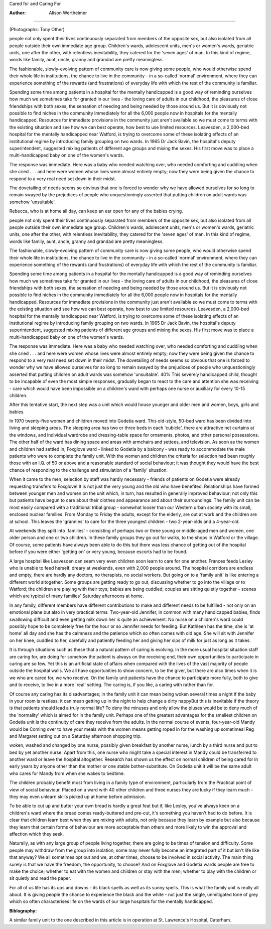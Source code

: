 Cared for and Caring For

:Author: Alison Wertheimer
========================

.. image:: mmhealthmag70358-0044-a.jpg
(Photographs: Tony Other)

people not only spent their lives continuously separated from members of the opposite sex, but also
isolated from all people outside their own immediate
age group. Children's wards, adolescent units, men's
or women's wards, geriatric units, one after the other,
with relentless inevitability, they catered for the
'seven ages' of man. In this kind of regime, words like
family, aunt, uncle, granny and grandad are pretty
meaningless.

The fashionable, slowly-evolving pattern of community care is now giving some people, who would
otherwise spend their whole life in institutions, the
chance to live in the community - in a so-called
'normal' environment, where they can experience
something of the rewards (and frustrations) of
everyday life with which the rest of the community is
familiar.

Spending some time among patients in a hospital
for the mentally handicapped is a good way of
reminding ourselves how much we sometimes take for
granted in our lives - the loving care of adults in our
childhood, the pleasures of close friendships with both
sexes, the sensation of needing and being needed by
those around us. But it is obviously not possible to
find niches in the community immediately for all the
6,000 people now in hospitals for the mentally handicapped. Resources for immediate provisions in the
community just aren't available so we must come to
terms with the existing situation and see how we can
best operate, how best to use limited resources.
Leavesden, a 2,000-bed hospital for the mentally
handicapped near Watford, is trying to overcome
some of these isolating effects of an institutional
regime by introducing family grouping on two wards.
In 1965 Dr Jack Bavin, the hospital's deputy superintendent, suggested mixing patients of different age
groups and mixing the sexes. His first move was to
place a multi-handicapped baby on one of the
women's wards.

The response was immediate. Here was a baby who
needed watching over, who needed comforting and
cuddling when she cried . . . and here were women
whose lives were almost entirely empty; now they
were being given the chance to respond to a very real
need set down in their midst.

The dovetailing of needs seems so obvious that one
is forced to wonder why we have allowed ourselves
for so long to remain swayed by the prejudices of
people who unquestioningly asserted that putting
children on adult wards was somehow 'unsuitable'.

Rebecca, who is at home all day, can keep an ear open for
any of the babies crying.

people not only spent their lives continuously separated from members of the opposite sex, but also
isolated from all people outside their own immediate
age group. Children's wards, adolescent units, men's
or women's wards, geriatric units, one after the other,
with relentless inevitability, they catered for the
'seven ages' of man. In this kind of regime, words like
family, aunt, ancle, granny and grandad are pretty
meaningless.

The fashionable, slowly-evolving pattern of community care is now giving some people, who would
otherwise spend their whole life in institutions, the
chance to live in the community - in a so-called
'normal' environment, where they can experience
something of the rewards (and frustrations) of
everyday life with which the rest of the community is
familiar.

Spending some time among patients in a hospital
for the mentally handicapped is a good way of
reminding ourselves how much we sometimes take for
granted in our lives - the loving care of adults in our
childhood, the pleasures of close friendships with both
sexes, the sensation of needing and being needed by
those around us. But it is obviously not possible to
find niches in the community immediately for all the
6,000 people now in hospitals for the mentally handicapped. Resources for immediate provisions in the
community just aren't available so we must come to
terms with the existing situation and see how we can
best operate, how best to use limited resources.
Leavesden, a 2,000-bed hospital for the mentally
handicapped near Watford, is trying to overcome
some of these isolating effects of an institutional
regime by introducing family grouping on two wards.
In 1965 Dr Jack Bavin, the hospital's deputy superintendent, suggested mixing patients of different age
groups and mixing the sexes. His first move was to
place a multi-handicapped baby on one of the
women's wards.

The response was immediate. Here was a baby who
needed watching over, who needed comforting and
cuddling when she cried . . . and here were women
whose lives were almost entirely empty; now they
were being given the chance to respond to a very real
need set down in their midst.
The dovetailing of needs seems so obvious that one
is forced to wonder why we have allowed ourselves
for so long to remain swayed by the prejudices of
people who unquestioningly asserted that putting
children on adult wards was somehow 'unsuitable'.
40%
This severely handicapped child, thought to be
incapable of even the most simple responses, gradually
began to react to the care and attention she was
receiving - care which would have been impossible on
a children's ward with perhaps one nurse or auxiliary
for every 10-15 children.

After this tentative start, the next step was a unit
which would house younger and older men and
women, boys, girls and babies.

In 1970 twenty-five women and children moved
into Godetia ward. This old-style, 50-bed ward has
been divided into living and sleeping areas. The
sleeping area has two or three beds in each 'cubicle',
there are attractive net curtains at the windows, and
individual wardrobe and dressing-table space for
ornaments, photos, and other personal possessions.
The other half of the ward has dining space and areas
with armchairs and settees, and television.
As soon as the women and children had settled in,
Foxglove ward - linked to Godetia by a balcony - was
ready to accommodate the male patients who were to
complete the family unit. With the women and
children the criteria for selection had been roughly
those with an I.Q. of 50 or above and a reasonable
standard of social behaviour; it was thought they
would have the best chance of responding to the
challenge and stimulation of a 'family' situation.

When it came to the men, selection by staff was
hardly necessary - friends of patients on Godetia
were already requesting transfers to Foxglove!
It is not just the very young and the old who have
benefited. Relationships have formed between
younger men and women on the unit which, in turn,
has resulted in generally improved behaviour; not
only this but patients have begun to care about their
clothes and appearance and about their surroundings.
The family unit can be most easily compared with a
traditional tribal group - somewhat looser than our
Western urban society with its small, enclosed
nuclear families. From Monday to Friday the adults,
except for the elderly, are out at work and the children
are at school. This leaves the 'grannies' to care for the
three youngest children - two 2-year-olds and a
4-year-old.

At weekends they split into 'families' - consisting of
perhaps two or three young or middle-aged men and
women, one older person and one or two children. In
these family groups they go out for walks, to the shops
in Watford or the village. Of course, some patients
have always been able to do this but there was less
chance of getting out of the hospital before if you were
either 'getting on' or very young, because escorts had
to be found.

A large hospital like Leavesden can seem very even children soon learn to care for one another. Frances feeds Lesley who is unable to feed herself.
dreary at weekends, even with 2,000 people around.
The hospital corridors are endless and empty, there
are hardly any doctors, no therapists, no social
workers. But going on to a 'family unit' is like entering
a different world altogether. Some groups are getting
ready to go out, discussing whether to go into the
village or to Watford; the children are playing with
their toys; babies are being cuddled; couples are
sitting quietly together - scenes which are typical of
many families' Saturday afternoons at home.

In any family, different members have different
contributions to make and different needs to be
fulfilled - not only on an emotional plane but also in
very practical terms. Two-year-old Jennifer, in
common with many handicapped babies, finds
swallowing difficult and even getting milk down her is
quite an achievement. No nurse on a children's ward
could possibly hope to be completely free for the hour
or so Jennifer needs for feeding. But Kathleen has the
time, she is 'at home' all day and she has the calmness
and the patience which so often comes with old age.
She will sit with Jennifer on her knee, cuddled to her,
carefully and patiently feeding her and giving her sips
of milk for just as long as it takes.

It is through situations such as these that a natural
pattern of caring is evolving. In the more usual
hospital situation staff are caring for, are doing for somehow the patient is always on the receiving end,
their own opportunities to participate in caring are so
few. Yet this is an artificial state of affairs when compared with the lives of the vast majority of people
outside the hospital walls. We all have opportunities
to show concern, to be the giver, but there are also
times when it is we who are cared for, we who receive.
On the family unit patients have the chance to participate more fully, both to give and to receive, to live
in a more 'real' setting. The caring is, if you like, a
caring with rather than for.

Of course any caring has its disadvantages; in the
family unit it can mean being woken several times a
night if the baby in your room is restless; it can mean
getting up in the night to help change a dirty nappyBut this is inevitable if the theory is that patients
should lead a truly normal life? To deny the minuses
and only allow the pluses would be to deny much of
the 'normality' which is aimed for in the family unit.
Perhaps one of the greatest advantages for the
smallest children on Godetia unit is the continuity of
care they receive from the adults. In the normal
course of events, four-year-old Mandy would be
Coming over to have your meals with the women means
getting roped in for the washing up sometimes!
Reg and Margaret setting out on a Saturday afternoon
shopping trip.

woken, washed and changed by one nurse, possibly
given breakfast by another nurse, lunch by a third
nurse and put to bed by yet another nurse. Apart from
this, one nurse who might take a special interest in
Mandy could be transferred to another ward or leave
the hospital altogether. Research has shown us the
effect on normal children of being cared for in early
years by anyone other than the mother or one stable
bother-substitute. On Godetia unit it will be the same
adult who cares for Mandy from when she wakes to
bedtime.

The children probably benefit most from living in a
family type of environment, particularly from the
Practical point of view of social behaviour. Placed on a
ward with 40 other children and three nurses they are
lucky if they learn much - they may even unlearn
skills picked up at home before admission.

To be able to cut up and butter your own bread is
hardly a great feat but if, like Lesley, you've always
keen on a children's ward where the bread comes
ready-buttered and pre-cut, it's something you
haven't had to do before. It is clear that children learn
best when they are mixing with adults, not only
because they learn by example but also because they
learn that certain forms of behaviour are more
acceptable than others and more likely to win the
approval and affection which they seek.

Naturally, as with any large group of people living
together, there are going to be times of tension and
difficulty. Some people may withdraw from the group
into isolation, some may never fully become an
integrated part of it but isn't life like that anyway?
We all sometimes opt out and we, at other times,
choose to be involved in social activity. The main
thing surely is that we have the freedom, the opportunity, to choose? And on Foxglove and Godetia
wards people are free to make the choice; whether to
eat with the women and children or stay with the
men; whether to play with the children or sit quietly
and read the paper.

For all of us life has its ups and downs - its black
spells as well as its sunny spells. This is what the
family unit is really all about. It is giving people the
chance to experience the black and the white - not
just the single, unmitigated tone of grey which so often
characterises life on the wards of our large hospitals
for the mentally handicapped.

:Biblography: 
A similar family unit to the one described in this article is
in operation at St. Lawrence's Hospital, Caterham.
